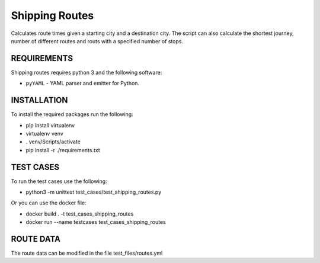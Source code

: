 Shipping Routes
========================================================================

Calculates route times given a starting city and a destination city.
The script can also calculate the shortest journey, number of different routes and routs with a specified number of stops.

REQUIREMENTS
------------------------------------------------------------------------
Shipping routes requires python 3 and the following software:

* ``pyYAML`` - YAML parser and emitter for Python.

INSTALLATION
------------------------------------------------------------------------
To install the required packages run the following:

* pip install virtualenv
* virtualenv venv
* . venv/Scripts/activate
* pip install -r ./requirements.txt

TEST CASES
------------------------------------------------------------------------
To run the test cases use the following:

* python3 -m unittest test_cases/test_shipping_routes.py

Or you can use the docker file:

* docker build . -t test_cases_shipping_routes
* docker run --name testcases test_cases_shipping_routes

ROUTE DATA
------------------------------------------------------------------------
The route data can be modified in the file test_files/routes.yml